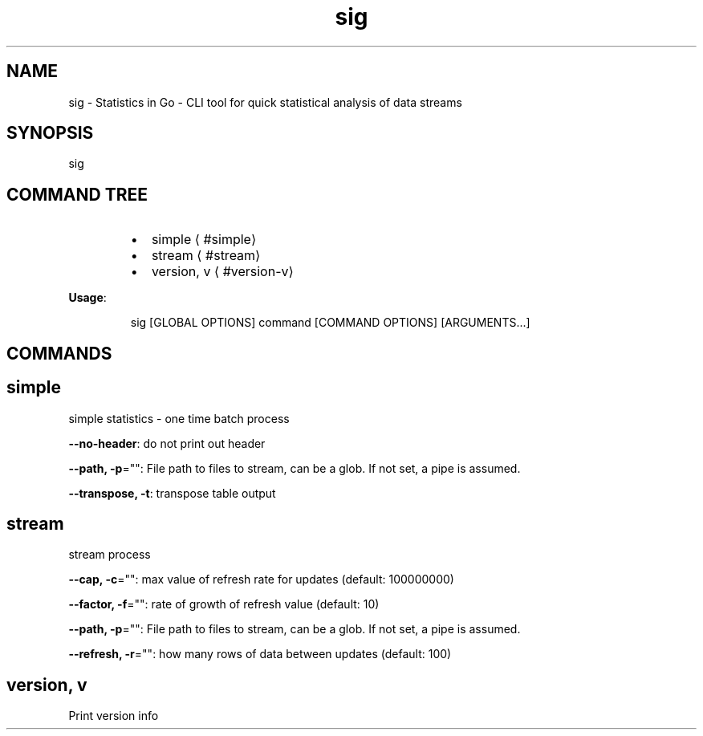 .nh
.TH sig 8

.SH NAME
.PP
sig - Statistics in Go - CLI tool for quick statistical analysis of data streams


.SH SYNOPSIS
.PP
sig


.SH COMMAND TREE
.RS
.IP \(bu 2
simple
\[la]#simple\[ra]
.IP \(bu 2
stream
\[la]#stream\[ra]
.IP \(bu 2
version, v
\[la]#version-v\[ra]

.RE

.PP
\fBUsage\fP:

.PP
.RS

.nf
sig [GLOBAL OPTIONS] command [COMMAND OPTIONS] [ARGUMENTS...]

.fi
.RE


.SH COMMANDS
.SH simple
.PP
simple statistics - one time batch process

.PP
\fB--no-header\fP: do not print out header

.PP
\fB--path, -p\fP="": File path to files to stream, can be a glob. If not set, a pipe is assumed.

.PP
\fB--transpose, -t\fP: transpose table output

.SH stream
.PP
stream process

.PP
\fB--cap, -c\fP="": max value of refresh rate for updates (default: 100000000)

.PP
\fB--factor, -f\fP="": rate of growth of refresh value (default: 10)

.PP
\fB--path, -p\fP="": File path to files to stream, can be a glob. If not set, a pipe is assumed.

.PP
\fB--refresh, -r\fP="": how many rows of data between updates (default: 100)

.SH version, v
.PP
Print version info

